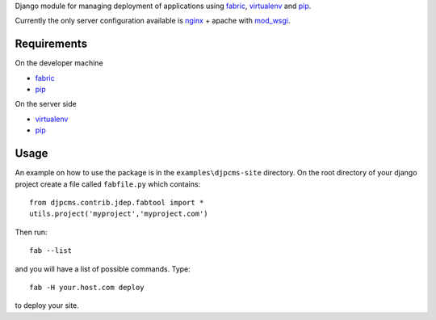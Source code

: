 
Django module for managing deployment of applications using fabric_, virtualenv_ and pip_.

Currently the only server configuration available is nginx_ + apache with mod_wsgi_.


Requirements
=========================

On the developer machine

* fabric_
* pip_


On the server side

* virtualenv_
* pip_

 
Usage
==================
An example on how to use the package is in the ``examples\djpcms-site`` directory.
On the root directory of your django project create a file called ``fabfile.py`` which contains::

    from djpcms.contrib.jdep.fabtool import *
    utils.project('myproject','myproject.com')
        

Then run::

	fab --list
	
and you will have a list of possible commands. Type::

	fab -H your.host.com deploy
	
to deploy your site.


.. _fabric: http://docs.fabfile.org/
.. _virtualenv: http://virtualenv.openplans.org/
.. _pip: http://pip.openplans.org/
.. _nginx: http://nginx.org/
.. _mod_wsgi: http://code.google.com/p/modwsgi/
